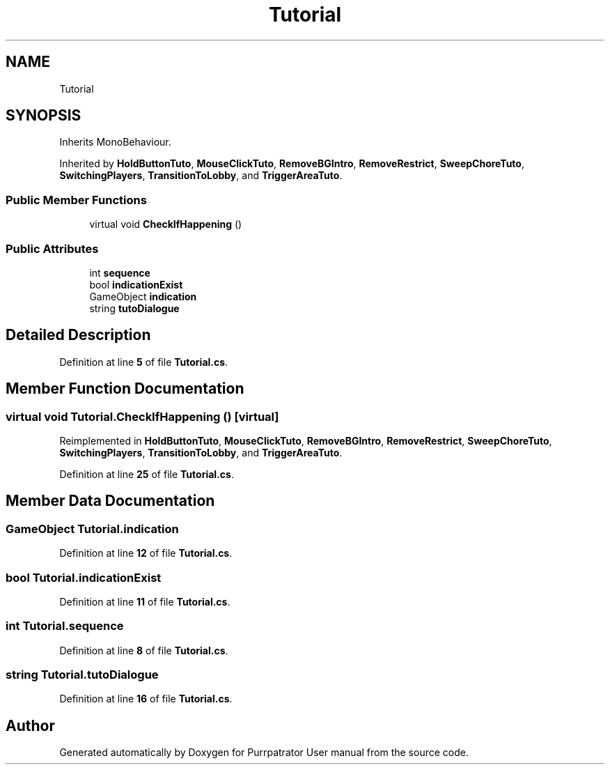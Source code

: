 .TH "Tutorial" 3 "Mon Apr 18 2022" "Purrpatrator User manual" \" -*- nroff -*-
.ad l
.nh
.SH NAME
Tutorial
.SH SYNOPSIS
.br
.PP
.PP
Inherits MonoBehaviour\&.
.PP
Inherited by \fBHoldButtonTuto\fP, \fBMouseClickTuto\fP, \fBRemoveBGIntro\fP, \fBRemoveRestrict\fP, \fBSweepChoreTuto\fP, \fBSwitchingPlayers\fP, \fBTransitionToLobby\fP, and \fBTriggerAreaTuto\fP\&.
.SS "Public Member Functions"

.in +1c
.ti -1c
.RI "virtual void \fBCheckIfHappening\fP ()"
.br
.in -1c
.SS "Public Attributes"

.in +1c
.ti -1c
.RI "int \fBsequence\fP"
.br
.ti -1c
.RI "bool \fBindicationExist\fP"
.br
.ti -1c
.RI "GameObject \fBindication\fP"
.br
.ti -1c
.RI "string \fBtutoDialogue\fP"
.br
.in -1c
.SH "Detailed Description"
.PP 
Definition at line \fB5\fP of file \fBTutorial\&.cs\fP\&.
.SH "Member Function Documentation"
.PP 
.SS "virtual void Tutorial\&.CheckIfHappening ()\fC [virtual]\fP"

.PP
Reimplemented in \fBHoldButtonTuto\fP, \fBMouseClickTuto\fP, \fBRemoveBGIntro\fP, \fBRemoveRestrict\fP, \fBSweepChoreTuto\fP, \fBSwitchingPlayers\fP, \fBTransitionToLobby\fP, and \fBTriggerAreaTuto\fP\&.
.PP
Definition at line \fB25\fP of file \fBTutorial\&.cs\fP\&.
.SH "Member Data Documentation"
.PP 
.SS "GameObject Tutorial\&.indication"

.PP
Definition at line \fB12\fP of file \fBTutorial\&.cs\fP\&.
.SS "bool Tutorial\&.indicationExist"

.PP
Definition at line \fB11\fP of file \fBTutorial\&.cs\fP\&.
.SS "int Tutorial\&.sequence"

.PP
Definition at line \fB8\fP of file \fBTutorial\&.cs\fP\&.
.SS "string Tutorial\&.tutoDialogue"

.PP
Definition at line \fB16\fP of file \fBTutorial\&.cs\fP\&.

.SH "Author"
.PP 
Generated automatically by Doxygen for Purrpatrator User manual from the source code\&.
